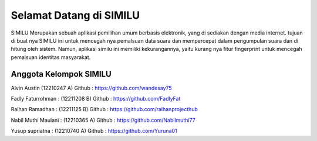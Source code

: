 ###################
Selamat Datang di SIMILU
###################

SIMILU Merupakan sebuah aplikasi pemilihan umum berbasis elektronik, yang di sediakan dengan
media internet. tujuan di buat nya SIMILU ini untuk mencegah nya pemalsuan data suara dan
mempercepat dalam pengumpulan suara dan di hitung oleh sistem. Namun, aplikasi similu ini memiliki
kekurangannya, yaitu kurang nya fitur fingerprint untuk mencegah pemalsuan identitas masyarakat.

*******************
Anggota Kelompok SIMILU
*******************
Alvin Austin (12210247 A)
Github : https://github.com/wandesay75

Fadly Faturrohman  : (12211208 B)
Github : https://github.com/FadlyFat

Raihan Ramadhan : (12211125 B)
Github : https://github.com/raihanprojecthub

Nabil Muthi Maulani : (12210365 A)
Github : https://github.com/Nabilmuthi77

Yusup supriatna : (12210740 A)
Github : https://github.com/Yuruna01

